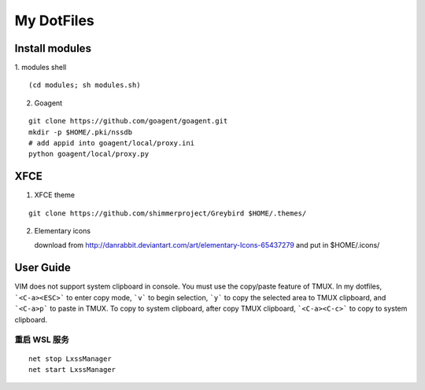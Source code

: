 ===========
My DotFiles
===========

Install modules
=====================
1. modules shell
::

    (cd modules; sh modules.sh)

2. Goagent

::

    git clone https://github.com/goagent/goagent.git
    mkdir -p $HOME/.pki/nssdb
    # add appid into goagent/local/proxy.ini
    python goagent/local/proxy.py

XFCE
====

1. XFCE theme

::

   git clone https://github.com/shimmerproject/Greybird $HOME/.themes/

2. Elementary icons

   download from http://danrabbit.deviantart.com/art/elementary-Icons-65437279
   and put in $HOME/.icons/

User Guide
==========
VIM does not support system clipboard in console. You must use the copy/paste feature of TMUX. In my dotfiles, ```<C-a><ESC>``` to enter copy mode, ```v``` to begin selection, ```y``` to copy the selected area to TMUX clipboard, and ```<C-a>p``` to paste in TMUX. To copy to system clipboard, after copy TMUX clipboard, ```<C-a><C-c>``` to copy to system clipboard.

重启 WSL 服务
-------------
::

    net stop LxssManager
    net start LxssManager


